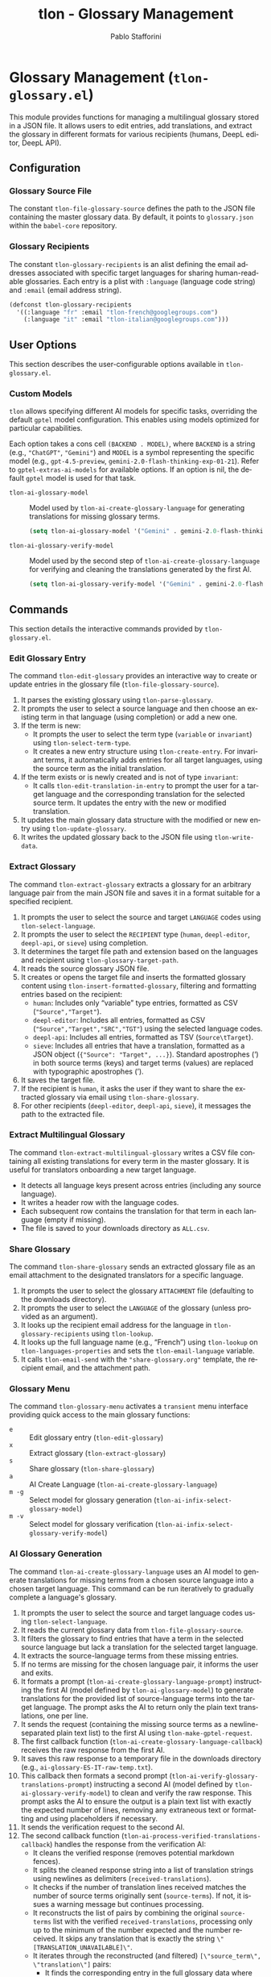 #+title: tlon - Glossary Management
#+author: Pablo Stafforini
#+EXCLUDE_TAGS: noexport
#+language: en
#+options: ':t toc:nil author:t email:t num:t
#+startup: content
#+texinfo_header: @set MAINTAINERSITE @uref{https://github.com/tlon-team/tlon,maintainer webpage}
#+texinfo_header: @set MAINTAINER Pablo Stafforini
#+texinfo_header: @set MAINTAINEREMAIL @email{pablo@tlon.team}
#+texinfo_header: @set MAINTAINERCONTACT @uref{mailto:pablo@tlon.team,contact the maintainer}
#+texinfo: @insertcopying

* Glossary Management (=tlon-glossary.el=)
:PROPERTIES:
:CUSTOM_ID: h:tlon-glossary
:END:

This module provides functions for managing a multilingual glossary stored in a JSON file. It allows users to edit entries, add translations, and extract the glossary in different formats for various recipients (humans, DeepL editor, DeepL API).

** Configuration
:PROPERTIES:
:CUSTOM_ID: h:tlon-glossary-config
:END:

*** Glossary Source File
:PROPERTIES:
:CUSTOM_ID: h:tlon-file-glossary-source
:END:
#+vindex: tlon-file-glossary-source
The constant ~tlon-file-glossary-source~ defines the path to the JSON file containing the master glossary data. By default, it points to =glossary.json= within the =babel-core= repository.

*** Glossary Recipients
:PROPERTIES:
:CUSTOM_ID: h:tlon-glossary-recipients
:END:
#+vindex: tlon-glossary-recipients
The constant ~tlon-glossary-recipients~ is an alist defining the email addresses associated with specific target languages for sharing human-readable glossaries. Each entry is a plist with =:language= (language code string) and =:email= (email address string).

#+begin_src emacs-lisp
(defconst tlon-glossary-recipients
  '((:language "fr" :email "tlon-french@googlegroups.com")
    (:language "it" :email "tlon-italian@googlegroups.com")))
#+end_src

** User Options
:PROPERTIES:
:CUSTOM_ID: h:tlon-glossary-options
:END:

This section describes the user-configurable options available in =tlon-glossary.el=.

*** Custom Models
:PROPERTIES:
:CUSTOM_ID: h:tlon-glossary-custom-models
:END:

~tlon~ allows specifying different AI models for specific tasks, overriding the default =gptel= model configuration. This enables using models optimized for particular capabilities.

Each option takes a cons cell =(BACKEND . MODEL)=, where =BACKEND= is a string (e.g., ="ChatGPT"=, ="Gemini"=) and =MODEL= is a symbol representing the specific model (e.g., =gpt-4.5-preview=, =gemini-2.0-flash-thinking-exp-01-21=). Refer to ~gptel-extras-ai-models~ for available options. If an option is nil, the default =gptel= model is used for that task.

#+vindex: tlon-ai-glossary-model
+ ~tlon-ai-glossary-model~ :: Model used by ~tlon-ai-create-glossary-language~ for generating translations for missing glossary terms.
  #+begin_src emacs-lisp
  (setq tlon-ai-glossary-model '("Gemini" . gemini-2.0-flash-thinking-exp-01-21))
  #+end_src

#+vindex: tlon-ai-glossary-verify-model
+ ~tlon-ai-glossary-verify-model~ :: Model used by the second step of ~tlon-ai-create-glossary-language~ for verifying and cleaning the translations generated by the first AI.
  #+begin_src emacs-lisp
  (setq tlon-ai-glossary-verify-model '("Gemini" . gemini-2.0-flash-thinking-exp-01-21))
  #+end_src

** Commands
:PROPERTIES:
:CUSTOM_ID: h:tlon-glossary-commands
:END:

This section details the interactive commands provided by =tlon-glossary.el=.

*** Edit Glossary Entry
:PROPERTIES:
:CUSTOM_ID: h:tlon-edit-glossary
:END:
#+findex: tlon-edit-glossary
The command ~tlon-edit-glossary~ provides an interactive way to create or update entries in the glossary file (~tlon-file-glossary-source~).

1. It parses the existing glossary using ~tlon-parse-glossary~.
2. It prompts the user to select a source language and then choose an existing term in that language (using completion) or add a new one.
3. If the term is new:
   - It prompts the user to select the term type (=variable= or =invariant=) using ~tlon-select-term-type~.
   - It creates a new entry structure using ~tlon-create-entry~. For invariant terms, it automatically adds entries for all target languages, using the source term as the initial translation.
4. If the term exists or is newly created and is not of type =invariant=:
   - It calls ~tlon-edit-translation-in-entry~ to prompt the user for a target language and the corresponding translation for the selected source term. It updates the entry with the new or modified translation.
5. It updates the main glossary data structure with the modified or new entry using ~tlon-update-glossary~.
6. It writes the updated glossary back to the JSON file using ~tlon-write-data~.

*** Extract Glossary
:PROPERTIES:
:CUSTOM_ID: h:tlon-extract-glossary
:END:
#+findex: tlon-extract-glossary
The command ~tlon-extract-glossary~ extracts a glossary for an arbitrary language pair from the main JSON file and saves it in a format suitable for a specified recipient.

1. It prompts the user to select the source and target =LANGUAGE= codes using ~tlon-select-language~.
2. It prompts the user to select the =RECIPIENT= type (=human=, =deepl-editor=, =deepl-api=, or =sieve=) using completion.
3. It determines the target file path and extension based on the languages and recipient using ~tlon-glossary-target-path~.
4. It reads the source glossary JSON file.
5. It creates or opens the target file and inserts the formatted glossary content using ~tlon-insert-formatted-glossary~, filtering and formatting entries based on the recipient:
   - =human=: Includes only "variable" type entries, formatted as CSV (="Source","Target"=).
   - =deepl-editor=: Includes all entries, formatted as CSV (="Source","Target","SRC","TGT"=) using the selected language codes.
   - =deepl-api=: Includes all entries, formatted as TSV (=Source\tTarget=).
   - =sieve=: Includes all entries that have a translation, formatted as a JSON object (={"Source": "Target", ...}=). Standard apostrophes (') in both source terms (keys) and target terms (values) are replaced with typographic apostrophes (’).
6. It saves the target file.
7. If the recipient is =human=, it asks the user if they want to share the extracted glossary via email using ~tlon-share-glossary~.
8. For other recipients (=deepl-editor=, =deepl-api=, =sieve=), it messages the path to the extracted file.

*** Extract Multilingual Glossary
:PROPERTIES:
:CUSTOM_ID: h:tlon-extract-multilingual-glossary
:END:
#+findex: tlon-extract-multilingual-glossary
The command ~tlon-extract-multilingual-glossary~ writes a CSV file containing
all existing translations for every term in the master glossary. It is useful
for translators onboarding a new target language.

- It detects all language keys present across entries (including any source language).
- It writes a header row with the language codes.
- Each subsequent row contains the translation for that term in each language
  (empty if missing).
- The file is saved to your downloads directory as =ALL.csv=.

*** Share Glossary
:PROPERTIES:
:CUSTOM_ID: h:tlon-share-glossary
:END:
#+findex: tlon-share-glossary
The command ~tlon-share-glossary~ sends an extracted glossary file as an email attachment to the designated translators for a specific language.

1. It prompts the user to select the glossary =ATTACHMENT= file (defaulting to the downloads directory).
2. It prompts the user to select the =LANGUAGE= of the glossary (unless provided as an argument).
3. It looks up the recipient email address for the language in ~tlon-glossary-recipients~ using ~tlon-lookup~.
4. It looks up the full language name (e.g., "French") using ~tlon-lookup~ on ~tlon-languages-properties~ and sets the ~tlon-email-language~ variable.
5. It calls ~tlon-email-send~ with the ="share-glossary.org"= template, the recipient email, and the attachment path.

*** Glossary Menu
:PROPERTIES:
:CUSTOM_ID: h:tlon-glossary-menu
:END:
#+findex: tlon-glossary-menu
The command ~tlon-glossary-menu~ activates a =transient= menu interface providing quick access to the main glossary functions:
+ =e= :: Edit glossary entry (~tlon-edit-glossary~)
+ =x= :: Extract glossary (~tlon-extract-glossary~)
+ =s= :: Share glossary (~tlon-share-glossary~)
+ =a= :: AI Create Language (~tlon-ai-create-glossary-language~)
+ =m -g= :: Select model for glossary generation (~tlon-ai-infix-select-glossary-model~)
+ =m -v= :: Select model for glossary verification (~tlon-ai-infix-select-glossary-verify-model~)

*** AI Glossary Generation
:PROPERTIES:
:CUSTOM_ID: h:tlon-ai-create-glossary-language
:END:
#+findex: tlon-ai-create-glossary-language
The command ~tlon-ai-create-glossary-language~ uses an AI model to generate translations for missing terms from a chosen source language into a chosen target language. This command can be run iteratively to gradually complete a language's glossary.

1. It prompts the user to select the source and target language codes using ~tlon-select-language~.
2. It reads the current glossary data from ~tlon-file-glossary-source~.
3. It filters the glossary to find entries that have a term in the selected source language but lack a translation for the selected target language.
4. It extracts the source-language terms from these missing entries.
5. If no terms are missing for the chosen language pair, it informs the user and exits.
6. It formats a prompt (~tlon-ai-create-glossary-language-prompt~) instructing the first AI (model defined by ~tlon-ai-glossary-model~) to generate translations for the provided list of source-language terms into the target language. The prompt asks the AI to return only the plain text translations, one per line.
7. It sends the request (containing the missing source terms as a newline-separated plain text list) to the first AI using ~tlon-make-gptel-request~.
8. The first callback function (~tlon-ai-create-glossary-language-callback~) receives the raw response from the first AI.
9. It saves this raw response to a temporary file in the downloads directory (e.g., =ai-glossary-ES-IT-raw-temp.txt=).
10. This callback then formats a second prompt (~tlon-ai-verify-glossary-translations-prompt~) instructing a second AI (model defined by ~tlon-ai-glossary-verify-model~) to clean and verify the raw response. This prompt asks the AI to ensure the output is a plain text list with exactly the expected number of lines, removing any extraneous text or formatting and using placeholders if necessary.
11. It sends the verification request to the second AI.
12. The second callback function (~tlon-ai-process-verified-translations-callback~) handles the response from the verification AI:
    - It cleans the verified response (removes potential markdown fences).
    - It splits the cleaned response string into a list of translation strings using newlines as delimiters (=received-translations=).
    - It checks if the number of translation lines received matches the number of source terms originally sent (=source-terms=). If not, it issues a warning message but continues processing.
    - It reconstructs the list of pairs by combining the original =source-terms= list with the verified =received-translations=, processing only up to the minimum of the number expected and the number received. It skips any translation that is exactly the string =\"[TRANSLATION_UNAVAILABLE]\"=.
    - It iterates through the reconstructed (and filtered) =[\"source_term\", \"translation\"]= pairs:
      - It finds the corresponding entry in the full glossary data where the source-language term matches =source_term=.
      - If found, it adds the new target language key-value pair (e.g., =(\"it\" . \"traduzione\")=) to that entry (or updates it if it already existed).
    - It writes the entire updated glossary data structure back to ~tlon-file-glossary-source~ using ~tlon-write-data~.
    - It reports the number of non-placeholder translations successfully merged.
    - On success, it deletes the temporary raw response file saved earlier.
    - If any step fails (AI error in either step, invalid format in verified response), it reports an error, logs the relevant AI response, and leaves the temporary raw response file in the downloads directory for inspection.

*** AI Filter Glossary
:PROPERTIES:
:CUSTOM_ID: h:tlon-ai-extract-relevant-glossary
:END:
#+findex: tlon-ai-extract-relevant-glossary
The command ~tlon-ai-extract-relevant-glossary~ builds a minimal glossary
tailored to a specific source document. It takes:

- =FULL-GLOSSARY=: a CSV with at least two columns, Source and Target (as
  produced by =tlon-extract-glossary= for =human= or =ai-revision=).
- =FILE=: a file in the source language (normally English), i.e., the source
  text of the translation to be revised.

Workflow:

1. It parses the CSV to obtain (Source . Target) pairs.
2. It reads the plain content of =FILE= (for Markdown files, YAML/front matter
   is ignored).
3. It performs a quick deterministic scan to seed likely matches (terms that
   appear verbatim in the document, case-insensitively).
4. It sends the document text and the list of candidate source terms to an AI
   model (~tlon-ai-glossary-model~), asking it to return only the relevant
   source terms (one per line).
5. It maps the returned source terms back to their target translations and
   writes a two-column CSV (Source, Target) to your downloads directory as:
   =SRC-TGT-FILTERED-[basename(FILE)].csv=.

If the AI returns no valid terms, but the deterministic scan found some, the
command falls back to writing the deterministic filtered glossary. Returned
terms not present in the candidate list are ignored.

You can trigger it from the ~tlon-glossary-menu~ under “AI Actions → AI Filter
Glossary”.

** Internal Functions and Variables
:PROPERTIES:
:CUSTOM_ID: h:tlon-glossary-internals
:END:

This section lists non-interactive functions and variables used internally or potentially useful for advanced customization.

*** Glossary Data Handling
:PROPERTIES:
:CUSTOM_ID: h:tlon-glossary-data
:END:

#+findex: tlon-parse-glossary
+ ~tlon-parse-glossary~ :: Reads and parses the JSON glossary file specified by ~tlon-file-glossary-source~ into an Emacs Lisp alist using ~tlon-read-json~ with symbol keys.

#+findex: tlon-get-terms
+ ~tlon-get-terms~ :: Extracts a list of all terms for a given source language code from the parsed glossary alist. Used for completion in ~tlon-edit-glossary~.

#+findex: tlon-find-entry-by-term-in-lang
+ ~tlon-find-entry-by-term-in-lang~ :: Searches the parsed glossary alist for an entry whose term in the specified source language matches the given =TERM=. Returns the matching entry alist or nil.

#+findex: tlon-select-term-type
+ ~tlon-select-term-type~ :: Prompts the user with completion to select a term type (=variable= or =invariant=) and returns the selected string.

#+findex: tlon-create-entry
+ ~tlon-create-entry~ :: Creates a new glossary entry alist for a given =TERM=, =TYPE=, and source language code. If the type is =invariant=, it pre-populates translations for all ~tlon-project-target-languages~ with the source term itself.

#+findex: tlon-edit-translation-in-entry
+ ~tlon-edit-translation-in-entry~ :: Interactively prompts the user to select a target language and provide or update the translation for the given source =TERM= within the provided =ENTRY= alist. Returns the modified entry.

#+findex: tlon-update-glossary
+ ~tlon-update-glossary~ :: Takes the main glossary alist, a potentially modified =ENTRY=, the corresponding =TERM=, and the language code used as the key. If an entry for =TERM= already exists in the glossary under that key, it replaces it with =ENTRY=. If not, it appends =ENTRY= to the glossary. Returns the updated glossary alist.

*** AI Glossary Generation Helpers
:PROPERTIES:
:CUSTOM_ID: h:tlon-glossary-ai-helpers
:END:
#+findex: tlon-ai-create-glossary-language-callback
+ ~tlon-ai-create-glossary-language-callback~ :: Callback for the first AI call (translation generation) in ~tlon-ai-create-glossary-language~. Saves the raw response and initiates the second AI call for verification.
#+findex: tlon-ai-process-verified-translations-callback
+ ~tlon-ai-process-verified-translations-callback~ :: Callback for the second AI call (verification). Parses the cleaned list, merges translations keyed by the selected source language, writes the updated glossary, and handles success/failure logging.
#+findex: tlon-ai--clean-verified-response
+ ~tlon-ai--clean-verified-response~ :: Cleans the verified AI response string by removing markdown fences and trimming whitespace.
#+findex: tlon-ai--parse-verified-translations
+ ~tlon-ai--parse-verified-translations~ :: Parses the cleaned (verified) response string into a list of translation strings.
#+findex: tlon-ai--validate-translation-list
+ ~tlon-ai--validate-translation-list~ :: Validates the list of received translations against the list of expected English terms, warning if lengths differ but proceeding with the minimum.
#+findex: tlon-ai--create-translation-pairs
+ ~tlon-ai--create-translation-pairs~ :: Creates a list of (English Term . Translation) pairs, filtering out any pairs where the translation is "[TRANSLATION_UNAVAILABLE]".
#+findex: tlon-ai--update-glossary-entry
+ ~tlon-ai--update-glossary-entry~ :: Updates a single glossary entry (alist) with a new translation for a specific language, modifying the entry in place.
#+findex: tlon-ai--merge-translations-into-glossary
+ ~tlon-ai--merge-translations-into-glossary~ :: Merges a list of (English Term . Translation) pairs into the main glossary data structure for the target language.
#+findex: tlon-ai--handle-verification-success
+ ~tlon-ai--handle-verification-success~ :: Handles successful processing after AI verification: writes the glossary, logs success, and deletes the temporary raw response file.
#+findex: tlon-ai--handle-processing-error
+ ~tlon-ai--handle-processing-error~ :: Handles errors that occur during the processing of the verified AI response, logging the error and keeping the raw response file.
#+findex: tlon-ai--handle-verification-failure
+ ~tlon-ai--handle-verification-failure~ :: Handles failures reported by the verification AI itself, logging the failure and keeping the raw response file.

*** Glossary Extraction Formatting
:PROPERTIES:
:CUSTOM_ID: h:tlon-glossary-extraction
:END:

#+findex: tlon-glossary-target-path
+ ~tlon-glossary-target-path~ :: Determines the full output file path for an extracted glossary based on the source and target =LANGUAGE= codes and =RECIPIENT=. It sets the file extension to =.csv= for =human= and =deepl-editor=, =.tsv= for =deepl-api=, and =.json= for =sieve=. Uses ~tlon-glossary-make-file~ internally.

#+findex: tlon-glossary-make-file
+ ~tlon-glossary-make-file~ :: Constructs the filename (e.g., =ES-IT.csv=) and combines it with the user's download directory path (~paths-dir-downloads~).

#+findex: tlon-insert-formatted-glossary
+ ~tlon-insert-formatted-glossary~ :: Iterates through the parsed =JSON= glossary data. For each entry, it extracts the source and target terms corresponding to the selected language codes. Based on the =RECIPIENT=, it formats the entry and inserts it into the current buffer.
  - For =human= recipients, it only includes entries of type =variable= and formats them as CSV lines.
  - For =deepl-editor= recipients, it includes all types and formats them as CSV lines with the selected source and target codes in the last two columns.
  - For =deepl-api= recipients, it includes all types and formats them as TSV lines.
  - For =sieve= recipients, it includes all types (that have a translation) and formats the entire glossary as a single JSON object mapping source terms to target terms. Standard apostrophes (') in both source terms (keys) and target terms (values) are replaced with typographic apostrophes (’).
  Additionally, terms are normalized before emission: leading/trailing whitespace is
  trimmed, empty terms are skipped, and duplicate source terms are collapsed. When
  duplicates occur, entries of type =variable= take precedence over =invariant=. A brief
  summary is messaged indicating how many duplicates were collapsed.

*** Git Integration (Currently Unused/TODO)
:PROPERTIES:
:CUSTOM_ID: h:tlon-glossary-git
:END:

#+findex: tlon-glossary-prompt-for-explanation
+ ~tlon-glossary-prompt-for-explanation~ :: (TODO) Prompts the user for an optional explanation of a glossary change, intended for commit messages.

#+findex: tlon-glossary-commit
+ ~tlon-glossary-commit~ :: (TODO) Intended to handle the Git workflow for glossary changes: pulling, staging the glossary file, committing with a formatted message (including action, term, and optional explanation), and pushing. Requires =magit= functions. Currently marked as unused and needing fixes.
